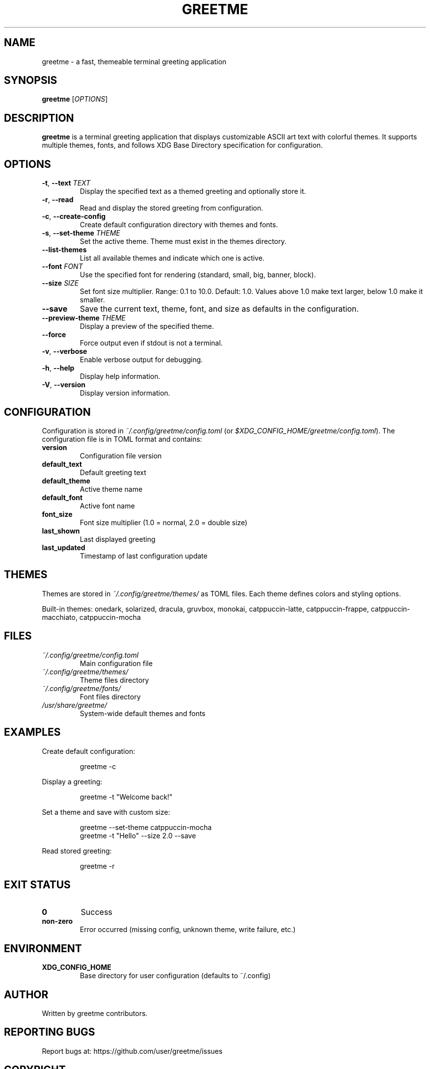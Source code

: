 .TH GREETME 1 "October 2025" "greetme 1.0.0" "User Commands"
.SH NAME
greetme \- a fast, themeable terminal greeting application
.SH SYNOPSIS
.B greetme
[\fIOPTIONS\fR]
.SH DESCRIPTION
.B greetme
is a terminal greeting application that displays customizable ASCII art text with colorful themes. It supports multiple themes, fonts, and follows XDG Base Directory specification for configuration.
.SH OPTIONS
.TP
.BR \-t ", " \-\-text " \fITEXT\fR"
Display the specified text as a themed greeting and optionally store it.
.TP
.BR \-r ", " \-\-read
Read and display the stored greeting from configuration.
.TP
.BR \-c ", " \-\-create\-config
Create default configuration directory with themes and fonts.
.TP
.BR \-s ", " \-\-set\-theme " \fITHEME\fR"
Set the active theme. Theme must exist in the themes directory.
.TP
.BR \-\-list\-themes
List all available themes and indicate which one is active.
.TP
.BR \-\-font " \fIFONT\fR"
Use the specified font for rendering (standard, small, big, banner, block).
.TP
.BR \-\-size " \fISIZE\fR"
Set font size multiplier. Range: 0.1 to 10.0. Default: 1.0. Values above 1.0 make text larger, below 1.0 make it smaller.
.TP
.BR \-\-save
Save the current text, theme, font, and size as defaults in the configuration.
.TP
.BR \-\-preview\-theme " \fITHEME\fR"
Display a preview of the specified theme.
.TP
.BR \-\-force
Force output even if stdout is not a terminal.
.TP
.BR \-v ", " \-\-verbose
Enable verbose output for debugging.
.TP
.BR \-h ", " \-\-help
Display help information.
.TP
.BR \-V ", " \-\-version
Display version information.
.SH CONFIGURATION
Configuration is stored in
.I ~/.config/greetme/config.toml
(or
.IR $XDG_CONFIG_HOME/greetme/config.toml ).
The configuration file is in TOML format and contains:
.TP
.B version
Configuration file version
.TP
.B default_text
Default greeting text
.TP
.B default_theme
Active theme name
.TP
.B default_font
Active font name
.TP
.B font_size
Font size multiplier (1.0 = normal, 2.0 = double size)
.TP
.B last_shown
Last displayed greeting
.TP
.B last_updated
Timestamp of last configuration update
.SH THEMES
Themes are stored in
.I ~/.config/greetme/themes/
as TOML files. Each theme defines colors and styling options.
.PP
Built-in themes: onedark, solarized, dracula, gruvbox, monokai, catppuccin-latte, catppuccin-frappe, catppuccin-macchiato, catppuccin-mocha
.SH FILES
.TP
.I ~/.config/greetme/config.toml
Main configuration file
.TP
.I ~/.config/greetme/themes/
Theme files directory
.TP
.I ~/.config/greetme/fonts/
Font files directory
.TP
.I /usr/share/greetme/
System-wide default themes and fonts
.SH EXAMPLES
Create default configuration:
.PP
.nf
.RS
greetme \-c
.RE
.fi
.PP
Display a greeting:
.PP
.nf
.RS
greetme \-t "Welcome back!"
.RE
.fi
.PP
Set a theme and save with custom size:
.PP
.nf
.RS
greetme \-\-set\-theme catppuccin-mocha
greetme \-t "Hello" \-\-size 2.0 \-\-save
.RE
.fi
.PP
Read stored greeting:
.PP
.nf
.RS
greetme \-r
.RE
.fi
.SH EXIT STATUS
.TP
.B 0
Success
.TP
.B non-zero
Error occurred (missing config, unknown theme, write failure, etc.)
.SH ENVIRONMENT
.TP
.B XDG_CONFIG_HOME
Base directory for user configuration (defaults to ~/.config)
.SH AUTHOR
Written by greetme contributors.
.SH REPORTING BUGS
Report bugs at: https://github.com/user/greetme/issues
.SH COPYRIGHT
Copyright \(co 2025 greetme contributors.
License MIT: <https://opensource.org/licenses/MIT>
.br
This is free software: you are free to change and redistribute it.
There is NO WARRANTY, to the extent permitted by law.
.SH SEE ALSO
.BR figlet (6),
.BR toilet (1)
